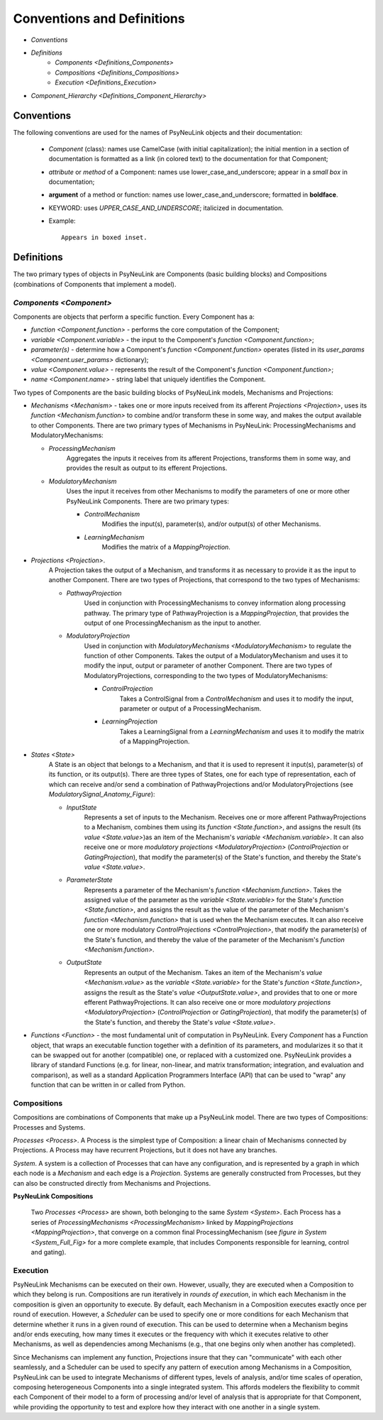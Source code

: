Conventions and Definitions
===========================

* `Conventions`
* `Definitions`
    * `Components <Definitions_Components>`
    * `Compositions <Definitions_Compositions>`
    * `Execution  <Definitions_Execution>`
* `Component_Hierarchy <Definitions_Component_Hierarchy>`


.. _Conventions:

Conventions
-----------

The following conventions are used for the names of PsyNeuLink objects and their documentation:

  + `Component` (class): names use CamelCase (with initial capitalization);
    the initial mention in a section of documentation is formatted as a link (in colored text)
    to the documentation for that Component;
  ..
  + `attribute` or `method` of a Component:  names use lower_case_and_underscore;
    appear in a `small box` in documentation;
  ..
  + **argument** of a method or function:  names use lower_case_and_underscore; formatted in **boldface**.
  ..
  + KEYWORD: uses *UPPER_CASE_AND_UNDERSCORE*;  italicized in documentation.
  ..
  + Example::

          Appears in boxed inset.


.. _Definitions:

Definitions
-----------

The two primary types of objects in PsyNeuLink are Components (basic building blocks)
and Compositions (combinations of Components that implement a model).

.. _Definitions_Components:

`Components <Component>`
~~~~~~~~~~~

Components are objects that perform a specific function. Every Component has a:

* `function <Component.function>` - performs the core computation of the Component;

* `variable <Component.variable>` - the input to the Component's `function <Component.function>`;

* *parameter(s)* - determine how a Component's `function <Component.function>` operates
  (listed in its `user_params <Component.user_params>` dictionary);

* `value <Component.value>` - represents the result of the Component's `function <Component.function>`;

* `name <Component.name>` - string label that uniquely identifies the Component.

Two types of Components are the basic building blocks of PsyNeuLink models, Mechanisms and Projections:

* `Mechanisms <Mechanism>` - takes one or more inputs received from its afferent `Projections <Projection>`,
  uses its `function <Mechanism.function>` to combine and/or transform these in some way, and makes the output
  available to other Components.  There are two primary types of Mechanisms in PsyNeuLink:
  ProcessingMechanisms and ModulatoryMechanisms:

  + `ProcessingMechanism`
      Aggregates the inputs it receives from its afferent Projections, transforms them in some way,
      and provides the result as output to its efferent Projections.

  + `ModulatoryMechanism`
      Uses the input it receives from other Mechanisms to modify the parameters of one or more other
      PsyNeuLink Components.  There are two primary types:

      + `ControlMechanism`
          Modifies the input(s), parameter(s), and/or output(s) of other Mechanisms.

      + `LearningMechanism`
          Modifies the matrix of a `MappingProjection`.


* `Projections <Projection>`.
   A Projection takes the output of a Mechanism, and transforms it as necessary to provide it
   as the input to another Component. There are two types of Projections, that correspond to the two types of
   Mechanisms:

   + `PathwayProjection`
       Used in conjunction with ProcessingMechanisms to convey information along processing pathway.
       The primary type of PathwayProjection is a `MappingProjection`, that provides the output of one
       ProcessingMechanism as the input to another.

   + `ModulatoryProjection`
       Used in conjunction with `ModulatoryMechanisms <ModulatoryMechanism>` to regulate the function of other
       Components. Takes the output of a ModulatoryMechanism and uses it to modify the input, output or parameter
       of another Component.  There are two types of ModulatoryProjections, corresponding to the two
       types of ModulatoryMechanisms:

       + `ControlProjection`
            Takes a ControlSignal from a `ControlMechanism` and uses it to modify the input, parameter or output
            of a ProcessingMechanism.

       + `LearningProjection`
            Takes a LearningSignal from a `LearningMechanism` and uses it to modify the matrix of a
            MappingProjection.


* `States <State>`
   A State is an object that belongs to a Mechanism, and that it is used to represent it input(s), parameter(s)
   of its function, or its output(s).   There are three types of States, one for each type of representation,
   each of which can receive and/or send a combination of PathwayProjections and/or ModulatoryProjections
   (see `ModulatorySignal_Anatomy_Figure`):

   + `InputState`
       Represents a set of inputs to the Mechanism.
       Receives one or more afferent PathwayProjections to a Mechanism, combines them using its
       `function <State.function>`, and assigns the result (its `value <State.value>`)as an item of the Mechanism's
       `variable <Mechanism.variable>`.    It can also receive one or more `modulatory projections
       <ModulatoryProjection>` (`ControlProjection` or `GatingProjection`), that modify the parameter(s) of the State's
       function, and thereby the State's `value <State.value>`.

   + `ParameterState`
       Represents a parameter of the Mechanism's `function <Mechanism.function>`.  Takes the assigned value of the
       parameter as the `variable <State.variable>` for the State's `function <State.function>`, and assigns the result
       as the value of the parameter of the Mechanism's `function <Mechanism.function>` that is used when the Mechanism
       executes.  It can also receive one or more modulatory `ControlProjections <ControlProjection>`,
       that modify the parameter(s) of the State's function, and thereby the value of the parameter of the Mechanism's
       `function <Mechanism.function>`.

   + `OutputState`
       Represents an output of the Mechanism.
       Takes an item of the Mechanism's `value <Mechanism.value>` as the `variable <State.variable>` for the State's
       `function <State.function>`, assigns the result as the State's `value <OutputState.value>`, and provides that
       to one or more efferent PathwayProjections.  It can also receive one or more `modulatory projections
       <ModulatoryProjection>` (`ControlProjection` or `GatingProjection`), that modify the parameter(s) of the State's
       function, and thereby the State's `value <State.value>`.

* `Functions <Function>` - the most fundamental unit of computation in PsyNeuLink.  Every `Component` has a Function
  object, that wraps an executable function together with a definition of its parameters, and modularizes it so that
  it can be swapped out for another (compatible) one, or replaced with a customized one.  PsyNeuLink provides a
  library of standard Functions (e.g. for linear, non-linear, and matrix transformation; integration, and evaluation and
  comparison), as well as a standard Application Programmers Interface (API) that can be used to "wrap" any function
  that can be written in or called from Python.

.. _Definitions_Compositions:

Compositions
~~~~~~~~~~~~

Compositions are combinations of Components that make up a PsyNeuLink model.  There are two types of Compositions:
Processes and Systems.

`Processes <Process>`.  A Process is the simplest type of Composition: a linear chain of Mechanisms connected by
Projections.  A Process may have recurrent Projections, but it does not have any branches.

`System`.  A system is a collection of Processes that can have any configuration, and is represented by a graph in
which each node is a `Mechanism` and each edge is a `Projection`.  Systems are generally constructed from Processes,
but they can also be constructed directly from Mechanisms and Projections.


.. _Definitions_Compositions__Figure:

**PsyNeuLink Compositions**

.. figure:: _static/System_simple_fig.jpg
   :alt: Overview of major PsyNeuLink Components
   :scale: 50 %

   Two `Processes <Process>` are shown, both belonging to the same `System <System>`.  Each Process has a
   series of `ProcessingMechanisms <ProcessingMechanism>` linked by `MappingProjections <MappingProjection>`,
   that converge on a common final ProcessingMechanism (see `figure in System <System_Full_Fig>` for a more
   complete example, that includes Components responsible for learning, control and gating).


.. _Definitions_Execution:

Execution
~~~~~~~~~

PsyNeuLink Mechanisms can be executed on their own.  However, usually, they are executed when a Composition to which
they belong is run.  Compositions are run iteratively in `rounds of execution`, in which each Mechanism in the
composition is given an opportunity to execute.  By default, each Mechanism in a Composition executes exactly once
per round of execution.  However, a `Scheduler` can be used to specify one or more conditions for each Mechanism
that determine whether it runs in a given round of execution.  This can be used to determine when a Mechanism begins
and/or ends executing, how many times it executes or the frequency with which it executes relative to other
Mechanisms, as well as dependencies among Mechanisms (e.g., that one begins only when another has completed).

Since Mechanisms can implement any function, Projections insure that they can "communicate" with
each other seamlessly, and a Scheduler can be used to specify any pattern of execution among Mechanisms in a
Composition, PsyNeuLink can be used to integrate Mechanisms of different types, levels of analysis, and/or time
scales of operation, composing heterogeneous Components into a single integrated system.  This affords modelers the
flexibility to commit each Component of their model to a form of processing and/or level of analysis that is
appropriate for that Component, while providing the opportunity to test and explore how they interact with one
another in a single system.
